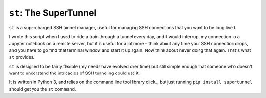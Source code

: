 ``st``: The SuperTunnel
-----------------------

``st`` is a supercharged SSH tunnel manager, useful for managing SSH 
connections that you want to be long lived.

I wrote this script when I used to ride a train through a tunnel every day, and
it would interrupt my connection to a Jupyter notebook on a remote server, but
it is useful for a lot more – think about any time your SSH connection drops,
and you have to go find that terminal window and start it up again. Now think
about never doing that again. That's what ``st`` provides.

``st`` is designed to be fairly flexible (my needs have evolved over time) but still
simple enough that someone who doesn't want to understand the intricacies of SSH
tunneling could use it.

It is written in Python 3, and relies on the command line tool library click_,
but just running ``pip install supertunnel`` should get you the ``st`` command.


.. click_: https://click.palletsprojects.com/

